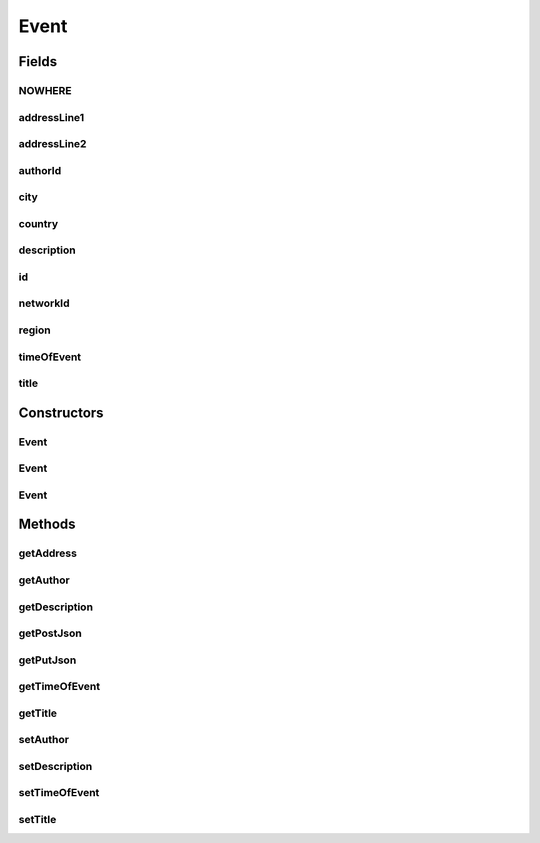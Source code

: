 .. java:import:: android.arch.persistence.room Entity

.. java:import:: android.arch.persistence.room PrimaryKey

.. java:import:: org.json JSONException

.. java:import:: org.json JSONObject

.. java:import:: java.io Serializable

Event
=====

.. java:package:: org.codethechange.culturemesh.models
   :noindex:

.. java:type:: @Entity public class Event extends FeedItem implements Serializable, Putable, Postable

   Describes an event like those shared in \ :java:ref:`Network`\ s

Fields
------
NOWHERE
^^^^^^^

.. java:field:: public static final String NOWHERE
   :outertype: Event

   Value other classes should pass to this class and should expect to receive from this class to represent the portions of addresses that are not a part of the address. Note that \ :java:ref:`Event.getAddress()`\  uses this constant only when the entire address is missing.

addressLine1
^^^^^^^^^^^^

.. java:field:: public String addressLine1
   :outertype: Event

   First line of the address where the event is to take place. Some addresses may not have this value, in which case its value will be \ :java:ref:`Event.NOWHERE_INTERNAL`\ .

addressLine2
^^^^^^^^^^^^

.. java:field:: public String addressLine2
   :outertype: Event

   Second line of the address where the event is to take place. Some addresses may not have this value, in which case its value will be \ :java:ref:`Event.NOWHERE_INTERNAL`\ .

authorId
^^^^^^^^

.. java:field:: public long authorId
   :outertype: Event

   Unique identifier of the \ :java:ref:`User`\  who created the event

city
^^^^

.. java:field:: public String city
   :outertype: Event

   City portion of the address where the event is to take place. Some addresses may not have this value, in which case its value will be \ :java:ref:`Event.NOWHERE_INTERNAL`\ .

country
^^^^^^^

.. java:field:: public String country
   :outertype: Event

   Country portion of the address where the event is to take place. Some addresses may not have this value, in which case its value will be \ :java:ref:`Event.NOWHERE_INTERNAL`\ .

description
^^^^^^^^^^^

.. java:field:: public String description
   :outertype: Event

   User-generated description of the event. May contain formatting from \ :java:ref:`org.codethechange.culturemesh.FormatManager`\ .

   **See also:** :java:ref:`org.codethechange.culturemesh.CreateEventActivity`

id
^^

.. java:field:: @PrimaryKey public long id
   :outertype: Event

   A unique identifier for the event. This should be generated server-side.

networkId
^^^^^^^^^

.. java:field:: public long networkId
   :outertype: Event

   Unique identifier corresponding to the \ :java:ref:`Network`\  the \ :java:ref:`Event`\  is shared within

region
^^^^^^

.. java:field:: public String region
   :outertype: Event

   Region portion of the address where the event is to take place. Some addresses may not have this value, in which case its value will be \ :java:ref:`Event.NOWHERE_INTERNAL`\ .

timeOfEvent
^^^^^^^^^^^

.. java:field:: public String timeOfEvent
   :outertype: Event

   Date and time of the event which must strictly conform to \ ``yyyy-MM-ddTHH:mm:ss.SSSZ``\ . For example, \ ``2015-01-01T15:00:00.000Z``\  is an acceptable value.

title
^^^^^

.. java:field:: public String title
   :outertype: Event

   User-generated title for the event. Generally short (one line).

Constructors
------------
Event
^^^^^

.. java:constructor:: public Event(long id, long networkId, String title, String description, String timeOfEvent, long author, String addressLine1, String addressLine2, String city, String region, String country)
   :outertype: Event

   Construct an Event object from the provided parameters.

   :param id: Unique identifier for the event
   :param networkId: Unique identifier for the \ :java:ref:`Network`\  the event is a part of
   :param title: User-generated title for the event
   :param description: User-generated description of the event
   :param timeOfEvent: Date and time of the event. Must strictly conform to the format \ ``yyyy-MM-ddTHH:mm:ss.SSSZ``\ .
   :param author: Unique identifier for the \ :java:ref:`User`\  creating the \ :java:ref:`Event`\
   :param addressLine1: Optional first line of the address. \ :java:ref:`Event.NOWHERE`\  if absent.
   :param addressLine2: Optional second line of the address. \ :java:ref:`Event.NOWHERE`\  if absent.
   :param city: Optional city portion of the address. \ :java:ref:`Event.NOWHERE`\  if absent.
   :param region: Optional region portion of the address. \ :java:ref:`Event.NOWHERE`\  if absent.
   :param country: Optional country portion of the address. \ :java:ref:`Event.NOWHERE`\  if absent.

Event
^^^^^

.. java:constructor:: public Event()
   :outertype: Event

   Empty constructor that does nothing to initialize any instance fields. For database use only.

Event
^^^^^

.. java:constructor:: public Event(JSONObject json) throws JSONException
   :outertype: Event

   Create a new Event object from a JSON representation that conforms to the following format:

   .. parsed-literal::

      {
               "id": 0,
               "id_network": 0,
               "id_host": 0,
               "date_created": "string",
               "event_date": "2018-06-23T04:39:42.600Z",
               "title": "string",
               "address_1": "string",
               "address_2": "string",
               "country": "string",
               "city": "string",
               "region": "string",
               "description": "string"
              }

   Note that \ ``date_created``\  is not used and may be omitted. Empty address fields should be \ ``null``\ .

   :param json: JSON representation of the \ :java:ref:`Event`\  to be created
   :throws JSONException: May be thrown if an improperly formatted JSON is provided

Methods
-------
getAddress
^^^^^^^^^^

.. java:method:: public String getAddress()
   :outertype: Event

   Generate a formatted form of the address for the event that is suitable for display to user.

   :return: UI-suitable form of the address where the event will take place. Address portions (line1, line2, city, region, and country) are separated by commas, and missing portions are excluded. Example: \ ``123 Any Street, New York, New York``\ . The address portions are user-generated, so this String may not describe a valid address. If no address is specified (i.e. if all address portions are missing), the \ :java:ref:`Event.NOWHERE`\  constant is returned.

getAuthor
^^^^^^^^^

.. java:method:: public long getAuthor()
   :outertype: Event

   Get the unique identifier of the \ :java:ref:`User`\  who created the event

   :return: Unique identifier of event author

getDescription
^^^^^^^^^^^^^^

.. java:method:: public String getDescription()
   :outertype: Event

   Get the author-generated description of the \ :java:ref:`Event`\

   :return: Text the \ :java:ref:`User`\  wrote to describe the event

getPostJson
^^^^^^^^^^^

.. java:method:: public JSONObject getPostJson() throws JSONException
   :outertype: Event

   Create a JSON representation of the object that conforms to the following format:

   .. parsed-literal::

      {
                 "id_network": 0,
                 "id_host": 0,
                 "event_date": "2018-07-21T15:10:30.838Z",
                 "title": "string",
                 "address_1": "string",
                 "address_2": "string",
                 "country": "string",
                 "city": "string",
                 "region": "string",
                 "description": "string"
              }

   This is intended to be the format used by the \ ``/event/new``\  POST endpoint.

   :throws JSONException: Unclear when this would be thrown
   :return: JSON representation of the object

getPutJson
^^^^^^^^^^

.. java:method:: public JSONObject getPutJson() throws JSONException
   :outertype: Event

   Create a JSON representation of the object that conforms to the following format:

   .. parsed-literal::

      {
                  "id": 0,
                  "id_network": 0,
                  "id_host": 0,
                  "event_date": "2018-07-21T15:10:30.838Z",
                  "title": "string",
                  "address_1": "string",
                  "address_2": "string",
                  "country": "string",
                  "city": "string",
                  "region": "string",
                  "description": "string"
               }

   This is intended to be the format used by the \ ``/event/new``\  PUT endpoint.

   :throws JSONException: Unclear when this would be thrown
   :return: JSON representation of the object

getTimeOfEvent
^^^^^^^^^^^^^^

.. java:method:: public String getTimeOfEvent()
   :outertype: Event

   Get the date and time of the event

   :return: Timestamp for the event, which will be formatted as \ ``yyyy-MM-ddTHH:mm:ss.SSSZ``\

getTitle
^^^^^^^^

.. java:method:: public String getTitle()
   :outertype: Event

   Get the author-generated title for the \ :java:ref:`Event`\

   :return: Title the \ :java:ref:`User`\  chose to describe the event

setAuthor
^^^^^^^^^

.. java:method:: public void setAuthor(User author)
   :outertype: Event

   Set the ID of the event's author. WARNING: The same ID must be used for a given \ :java:ref:`User`\  across CultureMesh.

   :param author: Unique identifier of the \ :java:ref:`User`\  who created the event.

setDescription
^^^^^^^^^^^^^^

.. java:method:: public void setDescription(String description)
   :outertype: Event

   Set the author-generated description of the \ :java:ref:`Event`\

   :param description: Text the \ :java:ref:`User`\  wrote to describe the event

setTimeOfEvent
^^^^^^^^^^^^^^

.. java:method:: public void setTimeOfEvent(String timeOfEvent)
   :outertype: Event

   Set the date and time of the event

   :param timeOfEvent: Timestamp for when the event will occur. Must strictly conform to \ ``yyyy-MM-ddTHH:mm:ss.SSSZ``\ .

setTitle
^^^^^^^^

.. java:method:: public void setTitle(String title)
   :outertype: Event

   Set the author-generated title for the \ :java:ref:`Event`\

   :param title: Title the \ :java:ref:`User`\  chose to describe the event

